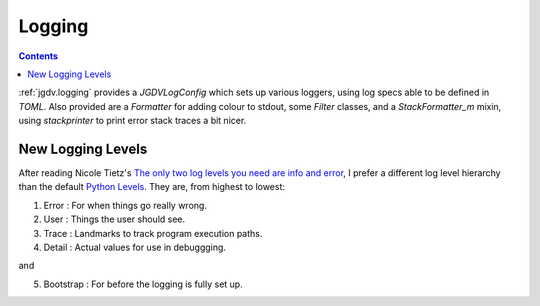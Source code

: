 .. -*- mode: ReST -*-

.. _logging:

=======
Logging
=======

.. contents:: Contents


:ref:`jgdv.logging` provides a `JGDVLogConfig` which sets up
various loggers, using log specs able to be defined in `TOML`.
Also provided are a `Formatter` for adding colour to stdout,
some `Filter` classes, and a `StackFormatter_m` mixin, using `stackprinter`
to print error stack traces a bit nicer.



New Logging Levels
==================

After reading Nicole Tietz's
`The only two log levels you need are info and error <tieztpost_>`_,
I prefer a different log level hierarchy than the default `Python Levels <pyLogLevels_>`_.
They are, from highest to lowest:


1. Error  : For when things go really wrong.
2. User   : Things the user should see.
3. Trace  : Landmarks to track program execution paths.
4. Detail : Actual values for use in debuggging.

and

5. Bootstrap : For before the logging is fully set up.
   


.. Links
.. _tieztpost: https://ntietz.com/blog/the-only-two-log-levels-you-need-are-info-and-error/

.. _pyLogLevels: https://docs.python.org/3/library/logging.html#logging-levels
